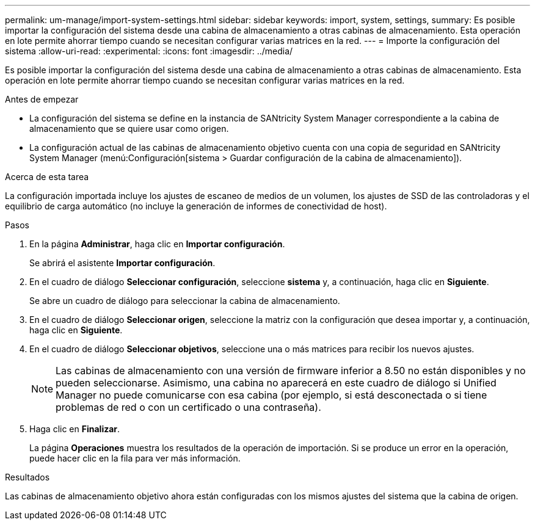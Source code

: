 ---
permalink: um-manage/import-system-settings.html 
sidebar: sidebar 
keywords: import, system, settings, 
summary: Es posible importar la configuración del sistema desde una cabina de almacenamiento a otras cabinas de almacenamiento. Esta operación en lote permite ahorrar tiempo cuando se necesitan configurar varias matrices en la red. 
---
= Importe la configuración del sistema
:allow-uri-read: 
:experimental: 
:icons: font
:imagesdir: ../media/


[role="lead"]
Es posible importar la configuración del sistema desde una cabina de almacenamiento a otras cabinas de almacenamiento. Esta operación en lote permite ahorrar tiempo cuando se necesitan configurar varias matrices en la red.

.Antes de empezar
* La configuración del sistema se define en la instancia de SANtricity System Manager correspondiente a la cabina de almacenamiento que se quiere usar como origen.
* La configuración actual de las cabinas de almacenamiento objetivo cuenta con una copia de seguridad en SANtricity System Manager (menú:Configuración[sistema > Guardar configuración de la cabina de almacenamiento]).


.Acerca de esta tarea
La configuración importada incluye los ajustes de escaneo de medios de un volumen, los ajustes de SSD de las controladoras y el equilibrio de carga automático (no incluye la generación de informes de conectividad de host).

.Pasos
. En la página *Administrar*, haga clic en *Importar configuración*.
+
Se abrirá el asistente *Importar configuración*.

. En el cuadro de diálogo *Seleccionar configuración*, seleccione *sistema* y, a continuación, haga clic en *Siguiente*.
+
Se abre un cuadro de diálogo para seleccionar la cabina de almacenamiento.

. En el cuadro de diálogo *Seleccionar origen*, seleccione la matriz con la configuración que desea importar y, a continuación, haga clic en *Siguiente*.
. En el cuadro de diálogo *Seleccionar objetivos*, seleccione una o más matrices para recibir los nuevos ajustes.
+
[NOTE]
====
Las cabinas de almacenamiento con una versión de firmware inferior a 8.50 no están disponibles y no pueden seleccionarse. Asimismo, una cabina no aparecerá en este cuadro de diálogo si Unified Manager no puede comunicarse con esa cabina (por ejemplo, si está desconectada o si tiene problemas de red o con un certificado o una contraseña).

====
. Haga clic en *Finalizar*.
+
La página *Operaciones* muestra los resultados de la operación de importación. Si se produce un error en la operación, puede hacer clic en la fila para ver más información.



.Resultados
Las cabinas de almacenamiento objetivo ahora están configuradas con los mismos ajustes del sistema que la cabina de origen.
